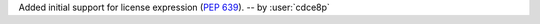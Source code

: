 Added initial support for license expression (`PEP 639 <https://peps.python.org/pep-0639/#add-license-expression-field>`_). -- by :user:`cdce8p`
